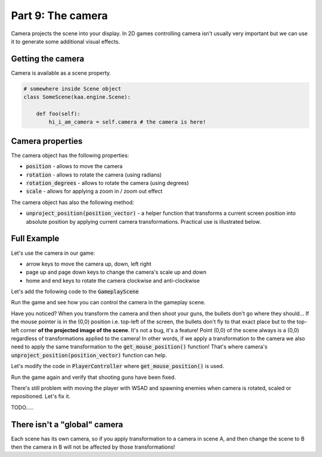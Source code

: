 Part 9: The camera
==================

Camera projects the scene into your display. In 2D games controlling camera isn't usually very important but we can
use it to generate some additional visual effects.

Getting the camera
~~~~~~~~~~~~~~~~~~

Camera is available as a scene property.

.. code-block:: python

    # somewhere inside Scene object
    class SomeScene(kaa.engine.Scene):

        def foo(self):
            hi_i_am_camera = self.camera # the camera is here!


Camera properties
~~~~~~~~~~~~~~~~~

The camera object has the following properties:

* :code:`position` - allows to move the camera
* :code:`rotation` - allows to rotate the camera (using radians)
* :code:`rotation_degrees` - allows to rotate the camera (using degrees)
* :code:`scale` - allows for applying a zoom in / zoom out effect

The camera object has also the following method:

* :code:`unproject_position(position_vector)` - a helper function that transforms a current screen position into absolute position by applying current camera transformations. Practical use is illustrated below.

Full Example
~~~~~~~~~~~~

Let's use the camera in our game:

* arrow keys to move the camera up, down, left right
* page up and page down keys to change the camera's scale up and down
* home and end keys to rotate the camera clockwise and anti-clockwise

Let's add the following code to the :code:`GameplayScene`

.. code-block:: python
    :caption: scenes/gameplay.py

    class GameplayScene(Scene):
        # ... rest of the class ...

        def update(self, dt):
            # ... cut other code ....

            if self.input.is_pressed(Keycode.left):
                self.camera.position -= Vector(-0.1 * dt, 0)
            if self.input.is_pressed(Keycode.right):
                self.camera.position -= Vector(0.1 * dt, 0)
            if self.input.is_pressed(Keycode.up):
                self.camera.position -= Vector(0, -0.1 * dt)
            if self.input.is_pressed(Keycode.down):
                self.camera.position -= Vector(0, 0.1 * dt)

            if self.input.is_pressed(Keycode.pageup):
                self.camera.scale -= Vector(0.001*dt, 0.001*dt)
            if self.input.is_pressed(Keycode.pagedown):
                self.camera.scale += Vector(0.001*dt, 0.001*dt)

            if self.input.is_pressed(Keycode.home):
                self.camera.rotation_degrees += 0.03 * dt
            if self.input.is_pressed(Keycode.end):
                self.camera.rotation_degrees += 0.03 * dt

Run the game and see how you can control the camera in the gameplay scene.

Have you noticed? When you transform the camera and then shoot your guns, the bullets don't go where they should...
If the mouse pointer is in the (0,0) position i.e. top-left of the screen, the bullets don't fly to that exact place but
to the top-left corner **of the projected image of the scene**. It's not a bug, it's a feature! Point (0,0) of the scene
always is a (0,0) regardless of transformations applied to the camera! In other words, if we apply a transformation
to the camera we also need to apply the same transformation to the :code:`get_mouse_position()` function!
That's where camera's :code:`unproject_position(position_vector)` function can help.

Let's modify the code in :code:`PlayerController` where :code:`get_mouse_position()` is used.

.. code-block:: python
    :caption: controllers/player_controller.py

    # a line inside update() function:
    mouse_pos = self.scene.camera.unproject_position(self.scene.input.get_mouse_position())

Run the game again and verify that shooting guns have been fixed.

There's still problem with moving the player with WSAD and spawning enemies when camera is rotated, scaled or
repositioned. Let's fix it.

TODO.....

There isn't a "global" camera
~~~~~~~~~~~~~~~~~~~~~~~~~~~~~

Each scene has its own camera, so if you apply transformation to a camera in scene A, and then change the scene to B
then the camera in B will not be affected by those transformations!
